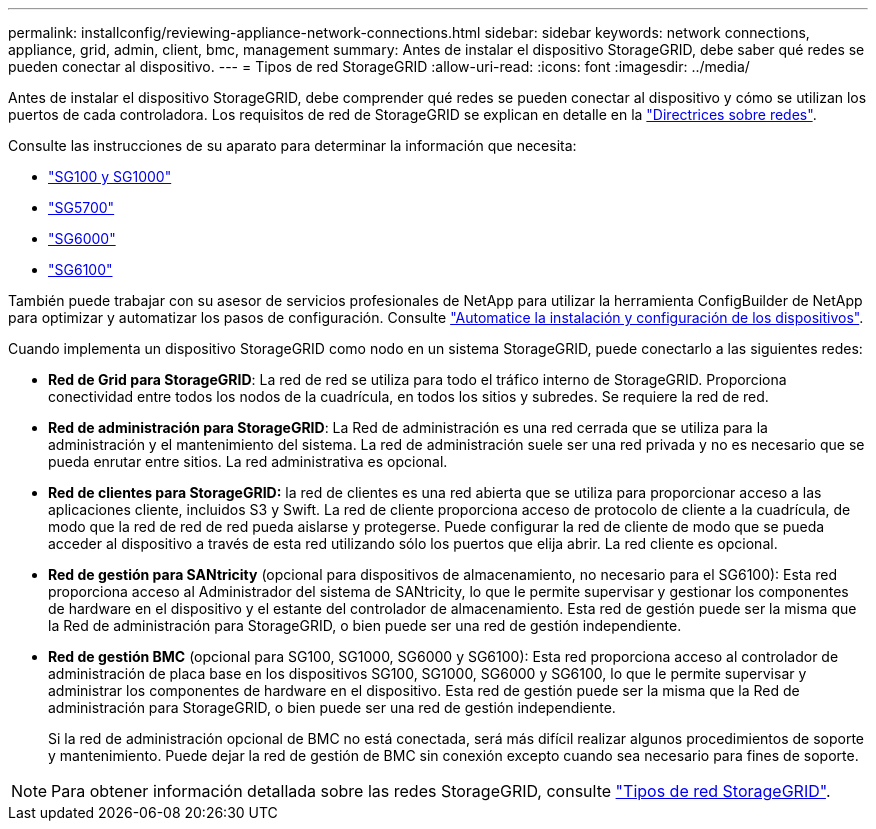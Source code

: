 ---
permalink: installconfig/reviewing-appliance-network-connections.html 
sidebar: sidebar 
keywords: network connections, appliance, grid, admin, client, bmc, management 
summary: Antes de instalar el dispositivo StorageGRID, debe saber qué redes se pueden conectar al dispositivo. 
---
= Tipos de red StorageGRID
:allow-uri-read: 
:icons: font
:imagesdir: ../media/


[role="lead"]
Antes de instalar el dispositivo StorageGRID, debe comprender qué redes se pueden conectar al dispositivo y cómo se utilizan los puertos de cada controladora. Los requisitos de red de StorageGRID se explican en detalle en la https://docs.netapp.com/us-en/storagegrid-118/network/index.html["Directrices sobre redes"^].

Consulte las instrucciones de su aparato para determinar la información que necesita:

* link:gathering-installation-information-sg100-and-sg1000.html["SG100 y SG1000"]
* link:gathering-installation-information-sg5700.html["SG5700"]
* link:gathering-installation-information-sg6000.html["SG6000"]
* link:gathering-installation-information-sg6100.html["SG6100"]


También puede trabajar con su asesor de servicios profesionales de NetApp para utilizar la herramienta ConfigBuilder de NetApp para optimizar y automatizar los pasos de configuración. Consulte link:automating-appliance-installation-and-configuration.html["Automatice la instalación y configuración de los dispositivos"].

Cuando implementa un dispositivo StorageGRID como nodo en un sistema StorageGRID, puede conectarlo a las siguientes redes:

* *Red de Grid para StorageGRID*: La red de red se utiliza para todo el tráfico interno de StorageGRID. Proporciona conectividad entre todos los nodos de la cuadrícula, en todos los sitios y subredes. Se requiere la red de red.
* *Red de administración para StorageGRID*: La Red de administración es una red cerrada que se utiliza para la administración y el mantenimiento del sistema. La red de administración suele ser una red privada y no es necesario que se pueda enrutar entre sitios. La red administrativa es opcional.
* *Red de clientes para StorageGRID:* la red de clientes es una red abierta que se utiliza para proporcionar acceso a las aplicaciones cliente, incluidos S3 y Swift. La red de cliente proporciona acceso de protocolo de cliente a la cuadrícula, de modo que la red de red de red pueda aislarse y protegerse. Puede configurar la red de cliente de modo que se pueda acceder al dispositivo a través de esta red utilizando sólo los puertos que elija abrir. La red cliente es opcional.
* *Red de gestión para SANtricity* (opcional para dispositivos de almacenamiento, no necesario para el SG6100): Esta red proporciona acceso al Administrador del sistema de SANtricity, lo que le permite supervisar y gestionar los componentes de hardware en el dispositivo y el estante del controlador de almacenamiento. Esta red de gestión puede ser la misma que la Red de administración para StorageGRID, o bien puede ser una red de gestión independiente.
* *Red de gestión BMC* (opcional para SG100, SG1000, SG6000 y SG6100): Esta red proporciona acceso al controlador de administración de placa base en los dispositivos SG100, SG1000, SG6000 y SG6100, lo que le permite supervisar y administrar los componentes de hardware en el dispositivo. Esta red de gestión puede ser la misma que la Red de administración para StorageGRID, o bien puede ser una red de gestión independiente.
+
Si la red de administración opcional de BMC no está conectada, será más difícil realizar algunos procedimientos de soporte y mantenimiento. Puede dejar la red de gestión de BMC sin conexión excepto cuando sea necesario para fines de soporte.




NOTE: Para obtener información detallada sobre las redes StorageGRID, consulte https://docs.netapp.com/us-en/storagegrid-118/network/storagegrid-network-types.html["Tipos de red StorageGRID"^].
